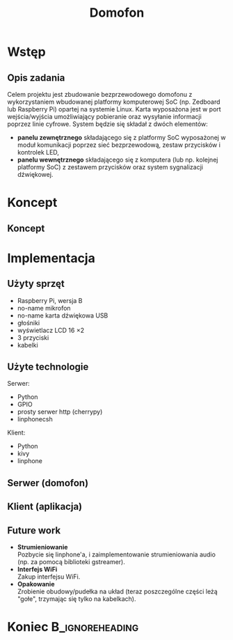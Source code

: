 #+TITLE: Domofon
#+OPTIONS: toc:nil todo:nil ^:{} author:nil
#+STARTUP: beamer
#+STARTUP: hidestars

#+LATEX_HEADER: \usepackage{amsfonts}
#+LATEX_HEADER: \usepackage{amsmath}
#+LaTeX_HEADER: \usepackage[polish]{babel}
#+LaTeX_HEADER: \usepackage{polski}
#+LaTeX_HEADER: \usepackage[export]{adjustbox}

#+LATEX_HEADER: \usepackage{tikz}
#+LATEX_HEADER: \usetikzlibrary{mindmap, trees, arrows, decorations.markings}

#+LaTeX_CLASS: beamer
#+LaTeX_CLASS_OPTIONS: [presentation, 10pt]
#+LaTeX_HEADER: \usetheme{Madrid}
#+LaTeX_HEADER: \usefonttheme{structurebold}
#+LaTeX_HEADER: \usecolortheme{default}
#+LaTeX_HEADER: \beamertemplateballitem
#+LaTeX_HEADER: \setbeamersize{text margin left=5mm}
#+LaTeX_HEADER: \setbeamercovered{transparent}
#+LaTeX_HEADER: \setbeamertemplate{navigation symbols}{}
#+BEAMER_FRAME_LEVEL: 2

#+LaTeX_HEADER: \institute[IS]{Informatyka Stosowana}
#+LaTeX_HEADER: \author[M. Lenart, M. Rzeszutek, D. Świętek]{Michał Lenart, Mateusz Rzeszutek, Dariusz Świętek}
#+LaTeX_HEADER: \AtBeginSection[]{\frame<handout:0>{\frametitle[allowframebreaks]{Plan prezentacji}\tableofcontents[current]}}

* Wstęp
** Opis zadania
Celem projektu jest zbudowanie bezprzewodowego domofonu z wykorzystaniem wbudowanej platformy komputerowej SoC (np. Zedboard lub Raspberry Pi) opartej na systemie Linux. 
Karta wyposażona jest w port wejścia/wyjścia umożliwiający pobieranie oraz wysyłanie informacji poprzez linie cyfrowe.
System będzie się składał z dwóch elementów:
+ *panelu zewnętrznego* składającego się z platformy SoC wyposażonej w moduł komunikacji poprzez sieć bezprzewodową, zestaw przycisków i kontrolek LED,
+ *panelu wewnętrznego* składającego się z komputera (lub np. kolejnej platformy SoC) z zestawem przycisków oraz system sygnalizacji dźwiękowej.

* Koncept
** Koncept
#+BEGIN_LaTeX
  \begin{tikzpicture}[scale=1.4]
    \tikzstyle{elem} = [ultra thick, rounded corners, rectangle, draw=blue!80, scale = 1.5, inner sep = 0.5cm]
    \tikzstyle{sip} = [ultra thick, rounded corners, rectangle, draw=orange!80, scale = 1.5, inner sep = 0.5cm]
  
    \node[elem] (rpi) at (6, 0) {Domofon};
    \node[elem] (pc) at (0, 0) {Klient};
    \node[sip] (sip) at (3, 3) {Serwer SIP};
  
    \foreach \from/\to in {rpi/pc, rpi/sip, pc/sip}
    \draw [<->, very thick, >=triangle 60] (\from) -- (\to);
  \end{tikzpicture}
#+END_LaTeX

* Implementacja
** Użyty sprzęt
+ Raspberry Pi, wersja B
+ no-name mikrofon
+ no-name karta dźwiękowa USB
+ głośniki
+ wyświetlacz LCD 16 \times 2
+ 3 przyciski
+ kabelki

** Użyte technologie
Serwer:
+ Python
+ GPIO
+ prosty serwer http (cherrypy)
+ linphonecsh

Klient:
+ Python
+ kivy
+ linphone

** Serwer (domofon)
[[file:rpi1.jpg]]

** Klient (aplikacja)
[[file:client.png]]

** Future work
+ *Strumieniowanie* \\
  Pozbycie się linphone'a, i zaimplementowanie strumieniowania audio (np. za pomocą biblioteki gstreamer).
+ *Interfejs WiFi* \\
  Zakup interfejsu WiFi.
+ *Opakowanie* \\
  Zrobienie obudowy/pudełka na układ (teraz poszczególne części leżą "gołe", trzymając się tylko na kabelkach).

* Koniec                                                    :B_ignoreheading:
  :PROPERTIES:
  :BEAMER_env: ignoreheading
  :END:
** 
#+BEGIN_LaTeX
  \begin{center}
    \large{
      Pytania?
      \\ 
      \vfill
      Dziękujemy za uwagę.
    }
    \vspace{1em}
  \end{center}
#+END_LaTeX
